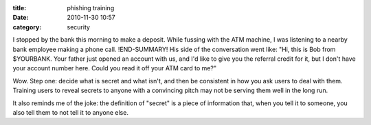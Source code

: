:title: phishing training
:date: 2010-11-30 10:57
:category: security

I stopped by the bank this morning to make a deposit. While fussing with the
ATM machine, I was listening to a nearby bank employee making a phone call.
!END-SUMMARY!
His side of the conversation went like: "Hi, this is Bob from $YOURBANK. Your
father just opened an account with us, and I'd like to give you the referral
credit for it, but I don't have your account number here. Could you read it
off your ATM card to me?"

Wow. Step one: decide what is secret and what isn't, and then be consistent
in how you ask users to deal with them. Training users to reveal secrets to
anyone with a convincing pitch may not be serving them well in the long run.

It also reminds me of the joke: the definition of "secret" is a piece of
information that, when you tell it to someone, you also tell them to not tell
it to anyone else.
